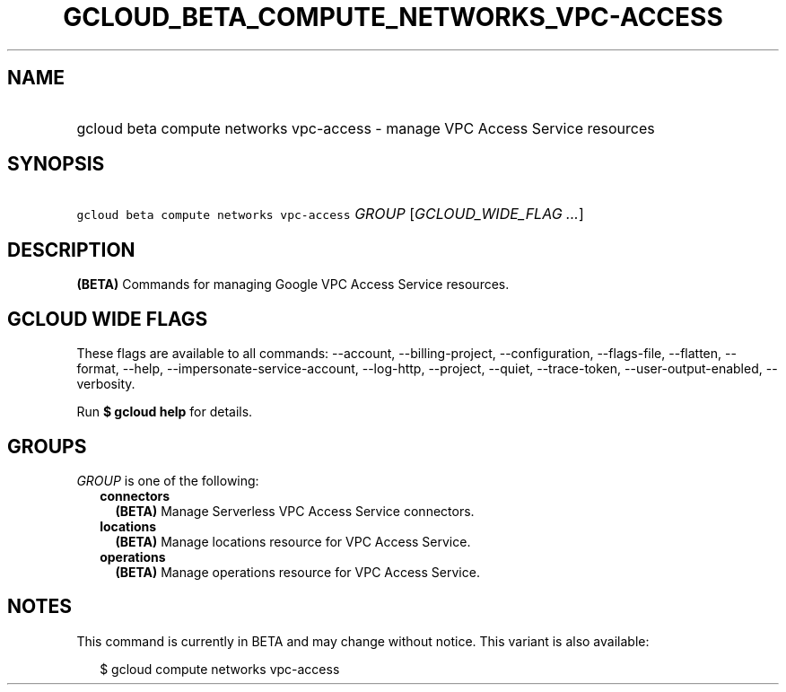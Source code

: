 
.TH "GCLOUD_BETA_COMPUTE_NETWORKS_VPC\-ACCESS" 1



.SH "NAME"
.HP
gcloud beta compute networks vpc\-access \- manage VPC Access Service resources



.SH "SYNOPSIS"
.HP
\f5gcloud beta compute networks vpc\-access\fR \fIGROUP\fR [\fIGCLOUD_WIDE_FLAG\ ...\fR]



.SH "DESCRIPTION"

\fB(BETA)\fR Commands for managing Google VPC Access Service resources.



.SH "GCLOUD WIDE FLAGS"

These flags are available to all commands: \-\-account, \-\-billing\-project,
\-\-configuration, \-\-flags\-file, \-\-flatten, \-\-format, \-\-help,
\-\-impersonate\-service\-account, \-\-log\-http, \-\-project, \-\-quiet,
\-\-trace\-token, \-\-user\-output\-enabled, \-\-verbosity.

Run \fB$ gcloud help\fR for details.



.SH "GROUPS"

\f5\fIGROUP\fR\fR is one of the following:

.RS 2m
.TP 2m
\fBconnectors\fR
\fB(BETA)\fR Manage Serverless VPC Access Service connectors.

.TP 2m
\fBlocations\fR
\fB(BETA)\fR Manage locations resource for VPC Access Service.

.TP 2m
\fBoperations\fR
\fB(BETA)\fR Manage operations resource for VPC Access Service.


.RE
.sp

.SH "NOTES"

This command is currently in BETA and may change without notice. This variant is
also available:

.RS 2m
$ gcloud compute networks vpc\-access
.RE


